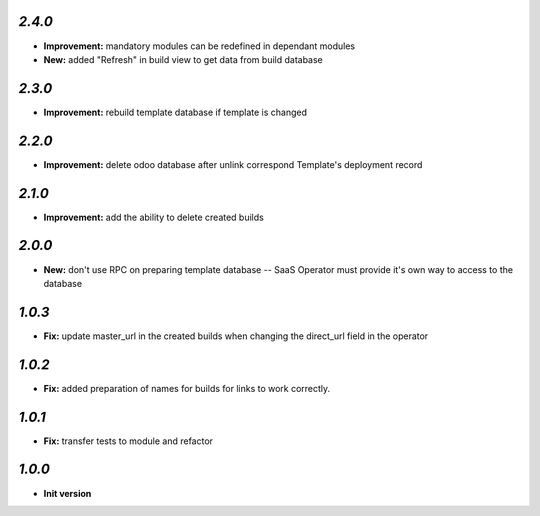 `2.4.0`
-------

- **Improvement:** mandatory modules can be redefined in dependant modules
- **New:** added "Refresh" in build view to get data from build database

`2.3.0`
-------

- **Improvement:** rebuild template database if template is changed

`2.2.0`
-------

- **Improvement:** delete odoo database after unlink correspond Template's deployment record

`2.1.0`
-------

- **Improvement:** add the ability to delete created builds

`2.0.0`
-------

- **New:** don't use RPC on preparing template database -- SaaS Operator must provide it's own way to access to the database

`1.0.3`
-------

- **Fix:** update master_url in the created builds when changing the direct_url field in the operator

`1.0.2`
-------

- **Fix:** added preparation of names for builds for links to work correctly.

`1.0.1`
-------

- **Fix:** transfer tests to module and refactor

`1.0.0`
-------

- **Init version**
